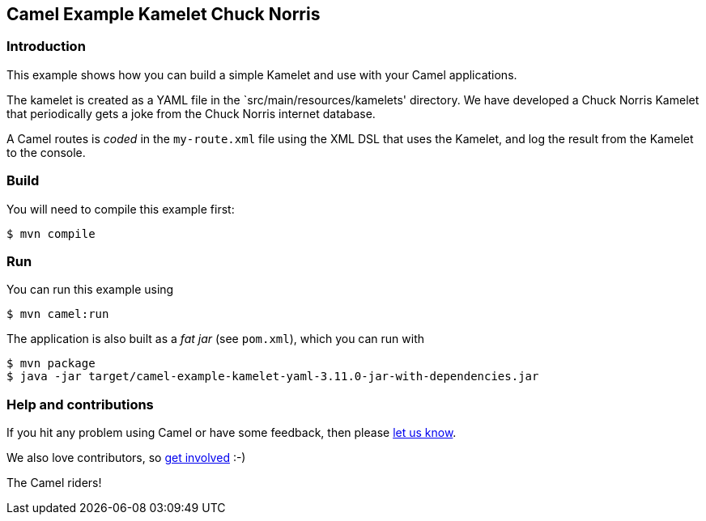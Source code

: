 == Camel Example Kamelet Chuck Norris

=== Introduction

This example shows how you can build a simple Kamelet and use with your Camel applications.

The kamelet is created as a YAML file in the `src/main/resources/kamelets' directory.
We have developed a Chuck Norris Kamelet that periodically gets a joke from the Chuck Norris internet database.

A Camel routes is _coded_ in the `my-route.xml` file using the XML DSL that uses the Kamelet,
and log the result from the Kamelet to the console.

=== Build

You will need to compile this example first:

[source,sh]
----
$ mvn compile
----

=== Run

You can run this example using

[source,sh]
----
$ mvn camel:run
----

The application is also built as a _fat jar_ (see `pom.xml`), which you can run with

[source,sh]
----
$ mvn package
$ java -jar target/camel-example-kamelet-yaml-3.11.0-jar-with-dependencies.jar
----


=== Help and contributions

If you hit any problem using Camel or have some feedback, then please
https://camel.apache.org/community/support/[let us know].

We also love contributors, so
https://camel.apache.org/community/contributing/[get involved] :-)

The Camel riders!
